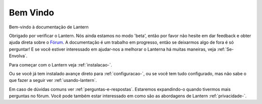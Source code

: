 .. _bem-vindo:

Bem Vindo
=========

Bem-vindo à documentação de Lantern

Obrigado por verificar o Lantern. Nós ainda estamos no modo 'beta',
então por favor não hesite em dar feedback e obter ajuda direta sobre o
`Fórum <https://groups.google.com/forum/#!forum/lantern-users-en>`__. A
documentação é um trabalho em progresso, então se deixarmos algo de fora
é só perguntar! E se você estiver interessado em ajudar-nos a melhorar o
Lanterna há muitas maneiras, veja :ref:`Se-Envolva`.

Para começar com o Lantern veja :ref:`instalacao-`.

Ou se você já tem instalado avançe direto para :ref:`configuracao-`, ou se
você tem tudo configurado, mas não sabe o que fazer a seguir ver
:ref:`usando-lantern`.

Em caso de dúvidas comuns ver :ref:`perguntas-e-respostas`. Estaremos
expandindo-o quando tivermos mais perguntas no fórum. Você pode também
estar interessado em como são as abordagens de Lantern :ref:`privacidade-`.
